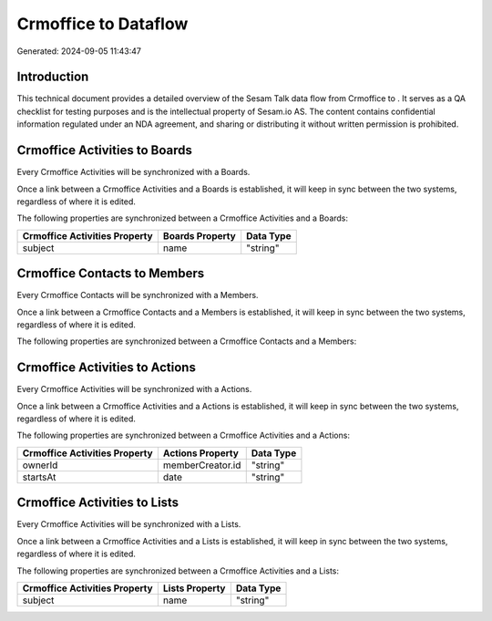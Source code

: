 ======================
Crmoffice to  Dataflow
======================

Generated: 2024-09-05 11:43:47

Introduction
------------

This technical document provides a detailed overview of the Sesam Talk data flow from Crmoffice to . It serves as a QA checklist for testing purposes and is the intellectual property of Sesam.io AS. The content contains confidential information regulated under an NDA agreement, and sharing or distributing it without written permission is prohibited.

Crmoffice Activities to  Boards
-------------------------------
Every Crmoffice Activities will be synchronized with a  Boards.

Once a link between a Crmoffice Activities and a  Boards is established, it will keep in sync between the two systems, regardless of where it is edited.

The following properties are synchronized between a Crmoffice Activities and a  Boards:

.. list-table::
   :header-rows: 1

   * - Crmoffice Activities Property
     -  Boards Property
     -  Data Type
   * - subject
     - name
     - "string"


Crmoffice Contacts to  Members
------------------------------
Every Crmoffice Contacts will be synchronized with a  Members.

Once a link between a Crmoffice Contacts and a  Members is established, it will keep in sync between the two systems, regardless of where it is edited.

The following properties are synchronized between a Crmoffice Contacts and a  Members:

.. list-table::
   :header-rows: 1

   * - Crmoffice Contacts Property
     -  Members Property
     -  Data Type


Crmoffice Activities to  Actions
--------------------------------
Every Crmoffice Activities will be synchronized with a  Actions.

Once a link between a Crmoffice Activities and a  Actions is established, it will keep in sync between the two systems, regardless of where it is edited.

The following properties are synchronized between a Crmoffice Activities and a  Actions:

.. list-table::
   :header-rows: 1

   * - Crmoffice Activities Property
     -  Actions Property
     -  Data Type
   * - ownerId
     - memberCreator.id
     - "string"
   * - startsAt
     - date
     - "string"


Crmoffice Activities to  Lists
------------------------------
Every Crmoffice Activities will be synchronized with a  Lists.

Once a link between a Crmoffice Activities and a  Lists is established, it will keep in sync between the two systems, regardless of where it is edited.

The following properties are synchronized between a Crmoffice Activities and a  Lists:

.. list-table::
   :header-rows: 1

   * - Crmoffice Activities Property
     -  Lists Property
     -  Data Type
   * - subject
     - name
     - "string"

